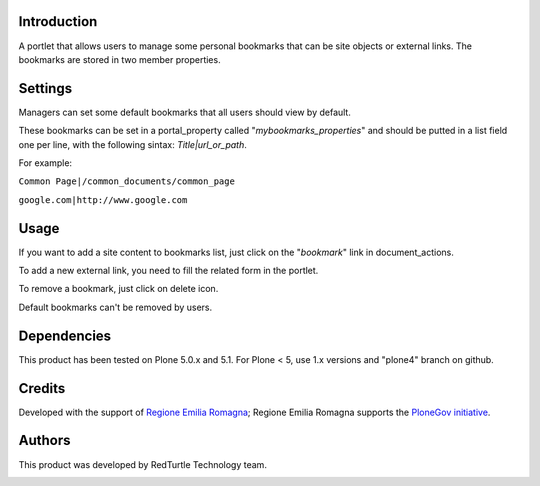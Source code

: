 Introduction
============

A portlet that allows users to manage some personal bookmarks that can be site objects or external links.
The bookmarks are stored in two member properties.

Settings
========

Managers can set some default bookmarks that all users should view by default.

These bookmarks can be set in a portal_property called "*mybookmarks_properties*" and should be putted in a list field one per line, with the following sintax: *Title|url_or_path*.

For example:

``Common Page|/common_documents/common_page``

``google.com|http://www.google.com``

Usage
=====

If you want to add a site content to bookmarks list, just click on the "*bookmark*" link in document_actions.

To add a new external link, you need to fill the related form in the portlet.

To remove a bookmark, just click on delete icon.

Default bookmarks can't be removed by users.

Dependencies
============

This product has been tested on Plone 5.0.x and 5.1.
For Plone < 5, use 1.x versions and "plone4" branch on github.

Credits
=======

Developed with the support of `Regione Emilia Romagna`__; Regione Emilia Romagna supports the `PloneGov initiative`__.

__ http://www.regione.emilia-romagna.it/
__ http://www.plonegov.it/

Authors
=======

This product was developed by RedTurtle Technology team.

.. image:: http://www.redturtle.net/redturtle_banner.png
   :alt: RedTurtle Technology Site
   :target: http://www.redturtle.net/
